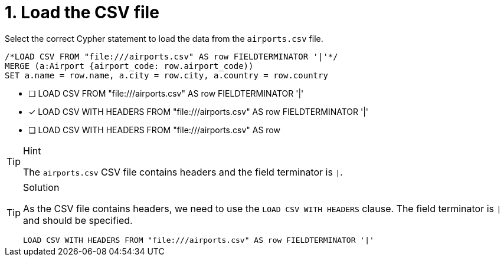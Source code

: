 [.question.select-in-source]
= 1. Load the CSV file

Select the correct Cypher statement to load the data from the `airports.csv` file.

[source, cypher, role=nocopy noplay]
----
/*LOAD CSV FROM "file:///airports.csv" AS row FIELDTERMINATOR '|'*/
MERGE (a:Airport {airport_code: row.airport_code))
SET a.name = row.name, a.city = row.city, a.country = row.country
----

* [ ] LOAD CSV FROM "file:///airports.csv" AS row FIELDTERMINATOR '|'
* [x] LOAD CSV WITH HEADERS FROM "file:///airports.csv" AS row FIELDTERMINATOR '|'
* [ ] LOAD CSV WITH HEADERS FROM "file:///airports.csv" AS row 

[TIP,role=hint]
.Hint
====
The `airports.csv` CSV file contains headers and the field terminator is `|`.
====

[TIP,role=solution]
.Solution
====
As the CSV file contains headers, we need to use the `LOAD CSV WITH HEADERS` clause. The field terminator is `|` and should be specified.

[source, cypher, role=nocopy noplay]
----
LOAD CSV WITH HEADERS FROM "file:///airports.csv" AS row FIELDTERMINATOR '|'
----
====